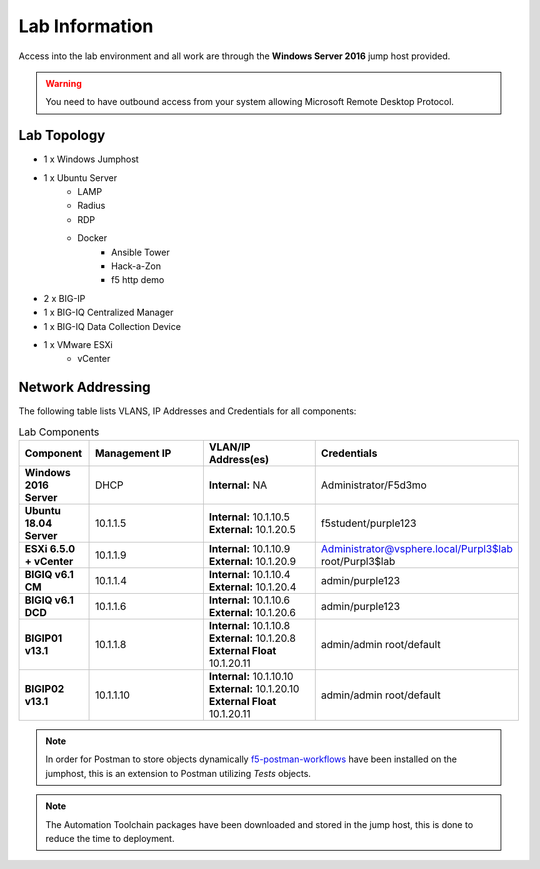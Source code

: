Lab Information
===============

Access into the lab environment and all work are through the **Windows Server 2016** jump host provided. 

.. Warning:: You need to have outbound access from your system allowing Microsoft Remote Desktop Protocol.

Lab Topology
------------

- 1 x Windows Jumphost
- 1 x Ubuntu Server
    - LAMP
    - Radius
    - RDP
    - Docker
        - Ansible Tower
        - Hack-a-Zon
        - f5 http demo
- 2 x BIG-IP
- 1 x BIG-IQ Centralized Manager
- 1 x BIG-IQ Data Collection Device
- 1 x VMware ESXi
    - vCenter

Network Addressing
------------------

The following table lists VLANS, IP Addresses and Credentials for all
components:

.. list-table:: Lab Components
   :widths: 15 30 30 30
   :header-rows: 1
   :stub-columns: 1

   * - **Component**
     - **Management IP**
     - **VLAN/IP Address(es)**
     - **Credentials**

   * - Windows 2016 Server
     - DHCP
     - **Internal:** NA
     - Administrator/F5d3mo

   * - Ubuntu 18.04 Server
     - 10.1.1.5
     - **Internal:** 10.1.10.5
       **External:** 10.1.20.5
     - f5student/purple123

   * - ESXi 6.5.0 + vCenter
     - 10.1.1.9
     - **Internal:** 10.1.10.9
       **External:** 10.1.20.9
     - Administrator@vsphere.local/Purpl3$lab
       root/Purpl3$lab

   * - BIGIQ v6.1 CM
     - 10.1.1.4
     - **Internal:** 10.1.10.4
       **External:** 10.1.20.4
     - admin/purple123

   * - BIGIQ v6.1 DCD
     - 10.1.1.6
     - **Internal:** 10.1.10.6
       **External:** 10.1.20.6
     - admin/purple123

   * - BIGIP01 v13.1
     - 10.1.1.8
     - **Internal:** 10.1.10.8
       **External:** 10.1.20.8
       **External Float** 10.1.20.11
     - admin/admin
       root/default

   * - BIGIP02 v13.1
     - 10.1.1.10
     - **Internal:** 10.1.10.10
       **External:** 10.1.20.10
       **External Float** 10.1.20.11
     - admin/admin
       root/default

.. Note:: In order for Postman to store objects dynamically f5-postman-workflows_ have been installed on the jumphost, this is an extension to Postman utilizing `Tests` objects.

.. Note:: The Automation Toolchain packages have been downloaded and stored in the jump host, this is done to reduce the time to deployment.

.. |labmodule| replace:: labinfo
.. |labnum| replace:: 1
.. |labdot| replace:: |labmodule|\ .\ |labnum|
.. |labund| replace:: |labmodule|\ _\ |labnum|
.. |labname| replace:: Lab\ |labdot|
.. |labnameund| replace:: Lab\ |labund|

.. |image1| image:: images/image1.png

.. _f5-postman-workflows: https://github.com/0xHiteshPatel/f5-postman-workflows